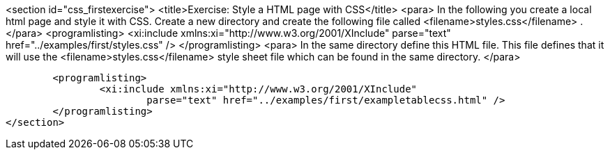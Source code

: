 
<section id="css_firstexercise">
	<title>Exercise: Style a HTML page with CSS</title>
	<para>
		In the following you create a local html page and style it with CSS.
		Create a new directory and create the following
		file called
		<filename>styles.css</filename>
		.
	</para>
	<programlisting>
		<xi:include xmlns:xi="http://www.w3.org/2001/XInclude"
			parse="text" href="../examples/first/styles.css" />
	</programlisting>
	<para>
		In the same directory define this HTML file. This file defines
		that it
		will use the
		<filename>styles.css</filename>
		style sheet file
		which can be found in
		the same directory.
	</para>

	<programlisting>
		<xi:include xmlns:xi="http://www.w3.org/2001/XInclude"
			parse="text" href="../examples/first/exampletablecss.html" />
	</programlisting>
</section>
